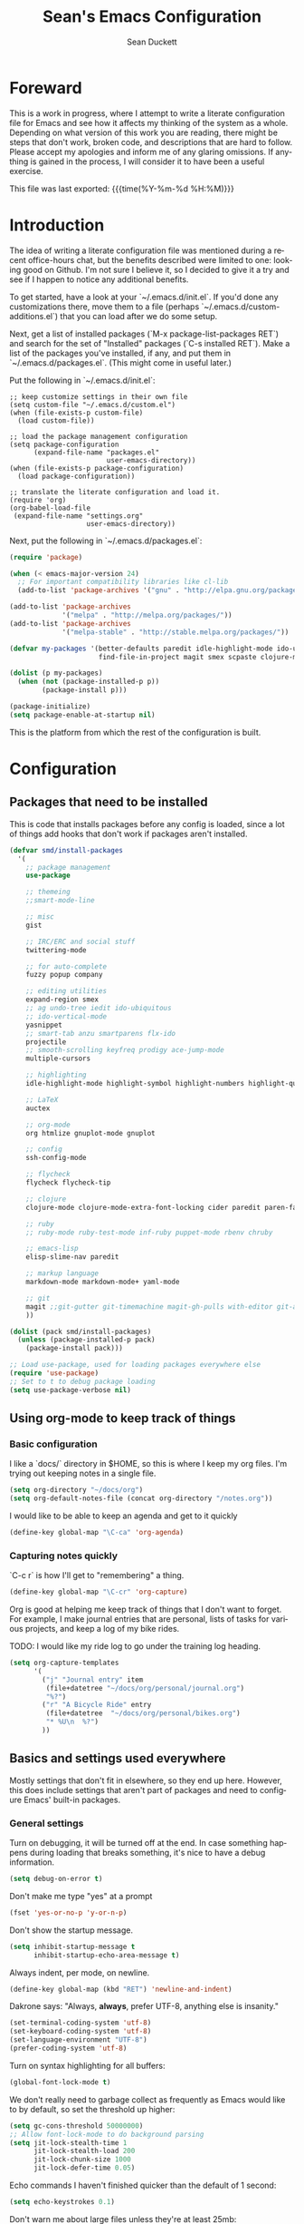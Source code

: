 #+TITLE:   Sean's Emacs Configuration
#+AUTHOR:  Sean Duckett
#+EMAIL:   sduckett@gmail.com
#+LANGUAGE: en
#+PROPERTY: header-args :tangle yes
#+HTML_HEAD: <link rel="stylesheet" href="http://dakrone.github.io/org.css" type="text/css" />
#+EXPORT_SELECT_TAGS: export
#+EXPORT_EXCLUDE_TAGS: noexport
#+OPTIONS: H:4 num:nil toc:t \n:nil @:t ::t |:t ^:{} -:t f:t *:t
#+OPTIONS: skip:nil d:(HIDE) tags:not-in-toc
#+TODO: SOMEDAY(s) TODO(t) INPROGRESS(i) WAITING(w@/!) NEEDSREVIEW(n@/!) | DONE(d)
#+TODO: WAITING(w@/!) HOLD(h@/!) | CANCELLED(c@/!)
#+TAGS: export(e) noexport(n)
#+STARTUP: align fold nodlcheck lognotestate content

* Foreward

  This is a work in progress, where I attempt to write a literate configuration
  file for Emacs and see how it affects my thinking of the system as a whole.
  Depending on what version of this work you are reading, there might be steps
  that don't work, broken code, and descriptions that are hard to follow. Please
  accept my apologies and inform me of any glaring omissions. If anything is
  gained in the process, I will consider it to have been a useful exercise.
  
  This file was last exported: {{{time(%Y-%m-%d %H:%M)}}}

* Introduction

  The idea of writing a literate configuration file was mentioned during
  a recent office-hours chat, but the benefits described were limited to
  one: looking good on Github. I'm not sure I believe it, so I decided
  to give it a try and see if I happen to notice any additional benefits.
  
  To get started, have a look at your `~/.emacs.d/init.el`. If you'd
  done any customizations there, move them to a file (perhaps
  `~/.emacs.d/custom-additions.el`) that you can load after we do some
  setup.
  
  Next, get a list of installed packages (`M-x package-list-packages RET`)
  and search for the set of "Installed" packages (`C-s installed RET`).
  Make a list of the packages you've installed, if any, and put them in
  `~/.emacs.d/packages.el`. (This might come in useful later.)
  
  Put the following in `~/.emacs.d/init.el`:

#+BEGIN_SRC
  ;; keep customize settings in their own file
  (setq custom-file "~/.emacs.d/custom.el")
  (when (file-exists-p custom-file)
    (load custom-file))

  ;; load the package management configuration
  (setq package-configuration
        (expand-file-name "packages.el"
                          user-emacs-directory))
  (when (file-exists-p package-configuration)
    (load package-configuration))

  ;; translate the literate configuration and load it.
  (require 'org)
  (org-babel-load-file
   (expand-file-name "settings.org"
                     user-emacs-directory))
#+END_SRC

  Next, put the following in `~/.emacs.d/packages.el`:

#+BEGIN_SRC emacs-lisp
  (require 'package)

  (when (< emacs-major-version 24)
    ;; For important compatibility libraries like cl-lib
    (add-to-list 'package-archives '("gnu" . "http://elpa.gnu.org/packages/")))

  (add-to-list 'package-archives
               '("melpa" . "http://melpa.org/packages/"))
  (add-to-list 'package-archives
               '("melpa-stable" . "http://stable.melpa.org/packages/"))

  (defvar my-packages '(better-defaults paredit idle-highlight-mode ido-ubiquitous
                        find-file-in-project magit smex scpaste clojure-mode))

  (dolist (p my-packages)
    (when (not (package-installed-p p))
          (package-install p)))

  (package-initialize)
  (setq package-enable-at-startup nil)

#+END_SRC

  This is the platform from which the rest of the configuration is built.

* Configuration
** Packages that need to be installed
This is code that installs packages before any config is loaded, since a lot of
things add hooks that don't work if packages aren't installed.

#+BEGIN_SRC emacs-lisp
  (defvar smd/install-packages
    '(
      ;; package management
      use-package

      ;; themeing
      ;;smart-mode-line
      
      ;; misc
      gist

      ;; IRC/ERC and social stuff
      twittering-mode

      ;; for auto-complete
      fuzzy popup company

      ;; editing utilities
      expand-region smex 
      ;; ag undo-tree iedit ido-ubiquitous
      ;; ido-vertical-mode
      yasnippet
      ;; smart-tab anzu smartparens flx-ido
      projectile
      ;; smooth-scrolling keyfreq prodigy ace-jump-mode
      multiple-cursors

      ;; highlighting
      idle-highlight-mode highlight-symbol highlight-numbers highlight-quoted

      ;; LaTeX
      auctex

      ;; org-mode
      org htmlize gnuplot-mode gnuplot

      ;; config
      ssh-config-mode

      ;; flycheck
      flycheck flycheck-tip

      ;; clojure
      clojure-mode clojure-mode-extra-font-locking cider paredit paren-face

      ;; ruby
      ;; ruby-mode ruby-test-mode inf-ruby puppet-mode rbenv chruby

      ;; emacs-lisp
      elisp-slime-nav paredit

      ;; markup language
      markdown-mode markdown-mode+ yaml-mode 

      ;; git
      magit ;;git-gutter git-timemachine magit-gh-pulls with-editor git-annex
      ))

  (dolist (pack smd/install-packages)
    (unless (package-installed-p pack)
      (package-install pack)))

  ;; Load use-package, used for loading packages everywhere else
  (require 'use-package)
  ;; Set to t to debug package loading
  (setq use-package-verbose nil)
#+END_SRC
** Using org-mode to keep track of things
*** Basic configuration
    I like a `docs/` directory in $HOME, so this is where I keep my
    org files. I'm trying out keeping notes in a single file.

    #+BEGIN_SRC emacs-lisp
      (setq org-directory "~/docs/org")
      (setq org-default-notes-file (concat org-directory "/notes.org"))
    #+END_SRC   

    I would like to be able to keep an agenda and get to it quickly

    #+BEGIN_SRC emacs-lisp
      (define-key global-map "\C-ca" 'org-agenda)
    #+END_SRC   

*** Capturing notes quickly
    `C-c r` is how I'll get to "remembering" a thing.

    #+BEGIN_SRC emacs-lisp
      (define-key global-map "\C-cr" 'org-capture)
    #+END_SRC   

    Org is good at helping me keep track of things that I don't want to forget.
    For example, I make journal entries that are personal, lists of tasks for
    various projects, and keep a log of my bike rides.

    TODO: I would like my ride log to go under the training log heading.

    #+BEGIN_SRC emacs-lisp
      (setq org-capture-templates
            '(
              ("j" "Journal entry" item
               (file+datetree "~/docs/org/personal/journal.org")
               "%?")
              ("r" "A Bicycle Ride" entry
               (file+datetree  "~/docs/org/personal/bikes.org")
               "* %U\n  %?")
              ))
    #+END_SRC

** Basics and settings used everywhere

   Mostly settings that don't fit in elsewhere, so they end up here. However,
   this does include settings that aren't part of packages and need to configure
   Emacs' built-in packages.

*** General settings
Turn on debugging, it will be turned off at the end. In case something happens
during loading that breaks something, it's nice to have a debug information.

#+BEGIN_SRC emacs-lisp
(setq debug-on-error t)
#+END_SRC

Don't make me type "yes" at a prompt

#+BEGIN_SRC emacs-lisp
(fset 'yes-or-no-p 'y-or-n-p)
#+END_SRC

# (setq confirm-nonexistent-file-or-buffer nil)

Don't show the startup message.

#+BEGIN_SRC emacs-lisp
(setq inhibit-startup-message t
      inhibit-startup-echo-area-message t)
#+END_SRC

Always indent, per mode, on newline.

#+BEGIN_SRC emacs-lisp
(define-key global-map (kbd "RET") 'newline-and-indent)
#+END_SRC

Dakrone says: "Always, *always*, prefer UTF-8, anything else is insanity."

#+BEGIN_SRC emacs-lisp
(set-terminal-coding-system 'utf-8)
(set-keyboard-coding-system 'utf-8)
(set-language-environment "UTF-8")
(prefer-coding-system 'utf-8)
#+END_SRC

Turn on syntax highlighting for all buffers:

#+BEGIN_SRC emacs-lisp
(global-font-lock-mode t)
#+END_SRC

We don't really need to garbage collect as frequently as Emacs
would like to by default, so set the threshold up higher:

#+BEGIN_SRC emacs-lisp
(setq gc-cons-threshold 50000000)
;; Allow font-lock-mode to do background parsing
(setq jit-lock-stealth-time 1
      jit-lock-stealth-load 200
      jit-lock-chunk-size 1000
      jit-lock-defer-time 0.05)
#+END_SRC

Echo commands I haven't finished quicker than the default of 1 second:

#+BEGIN_SRC emacs-lisp
(setq echo-keystrokes 0.1)
#+END_SRC

Don't warn me about large files unless they're at least 25mb:

#+BEGIN_SRC emacs-lisp
(setq large-file-warning-threshold (* 25 1024 1024))
#+END_SRC

If you change buffer, or focus, disable the current buffer's mark:

#+BEGIN_SRC emacs-lisp
(transient-mark-mode t)
#+END_SRC

Turn off all kinds of modes, I don't need the menu bar, or the tool bar:

#+BEGIN_SRC emacs-lisp
(when (functionp 'menu-bar-mode)
  (menu-bar-mode -1))
(when (functionp 'set-scroll-bar-mode)
  (set-scroll-bar-mode 'nil))
(when (functionp 'mouse-wheel-mode)
  (mouse-wheel-mode -1))
(when (functionp 'tooltip-mode)
  (tooltip-mode -1))
(when (functionp 'tool-bar-mode)
  (tool-bar-mode -1))
(when (functionp 'blink-cursor-mode)
  (blink-cursor-mode -1))
#+END_SRC

Don't beep. Just don't. Also, don't show the startup message, I
know Emacs is starting.

#+BEGIN_SRC emacs-lisp
(setq ring-bell-function (lambda()))
(setq inhibit-startup-message t
      initial-major-mode 'fundamental-mode)
#+END_SRC

Why would you not want to know lines/columns in your mode-line?

#+BEGIN_SRC emacs-lisp
(line-number-mode 1)
(column-number-mode 1)
#+END_SRC

Ignore case when using completion for file names:

#+BEGIN_SRC emacs-lisp
(setq read-file-name-completion-ignore-case t)
#+END_SRC


#+BEGIN_SRC emacs-lisp
(defalias 'yes-or-no-p 'y-or-n-p)
#+END_SRC

It's much easier to move around lines based on how they are
displayed, rather than the actual line. This helps a ton with long
log file lines that may be wrapped:

#+BEGIN_SRC emacs-lisp
(setq line-move-visual t)
#+END_SRC

Set up the fill-column to 80 characters and set tab width to 2

#+BEGIN_SRC emacs-lisp
(setq-default fill-column 80)
(setq-default default-tab-width 2)
(setq-default indent-tabs-mode nil)
#+END_SRC

It's okay to refer to a file by a symlink:

#+BEGIN_SRC emacs-lisp
(setq-default find-file-visit-truename nil)
#+END_SRC

Require a newline at the end of files:

#+BEGIN_SRC emacs-lisp
(setq require-final-newline t)
#+END_SRC

Uniquify buffers, using angle brackets, so you get =foo= and
=foo<2>=:

#+BEGIN_SRC emacs-lisp
(use-package uniquify
  :config
  (setq uniquify-buffer-name-style 'post-forward-angle-brackets))
#+END_SRC

Search (and search/replace) using regex by default, since that's
usually what I want to do:

#+BEGIN_SRC emacs-lisp
  ;; (global-set-key (kbd "C-s") 'isearch-forward-regexp)
  ;; (global-set-key (kbd "C-r") 'isearch-backward-regexp)
  ;; (global-set-key (kbd "M-%") 'query-replace-regexp)
#+END_SRC

Single space still ends a sentence:

#+BEGIN_SRC emacs-lisp
(setq sentence-end-double-space nil)
#+END_SRC

Split windows a bit better (don't split horizontally, I have a
widescreen :P)

#+BEGIN_SRC emacs-lisp
  ;; (setq split-height-threshold nil)
  ;; (setq split-width-threshold 180)
#+END_SRC

Always turn on whitespace mode

#+BEGIN_SRC emacs-lisp
(whitespace-mode t)
#+END_SRC

Indicate trailing empty lines in the GUI:

#+BEGIN_SRC emacs-lisp
(set-default 'indicate-empty-lines t)
(setq show-trailing-whitespace t)
#+END_SRC

Seed the random number generator:

#+BEGIN_SRC emacs-lisp
(random t)
#+END_SRC

Switch to unified diffs by default:

#+BEGIN_SRC emacs-lisp
(setq diff-switches "-u")
#+END_SRC

Bury the =*scratch*= buffer, never kill it:

#+BEGIN_SRC emacs-lisp
(defadvice kill-buffer (around kill-buffer-around-advice activate)
  (let ((buffer-to-kill (ad-get-arg 0)))
    (if (equal buffer-to-kill "*scratch*")
        (bury-buffer)
      ad-do-it)))
#+END_SRC

Prettify all the symbols, if available (an Emacs 24.4 feature):

#+BEGIN_SRC emacs-lisp
(when (boundp 'global-prettify-symbols-mode)
  (add-hook 'emacs-lisp-mode-hook
            (lambda ()
              (push '("lambda" . ?λ) prettify-symbols-alist)))
  (add-hook 'clojure-mode-hook
            (lambda ()
              (push '("fn" . ?ƒ) prettify-symbols-alist)))
  (global-prettify-symbols-mode +1))
#+END_SRC

*** Temporary file settings
Settings for what to do with temporary files.

#+BEGIN_SRC emacs-lisp
  ;; put backups in their own place
  (setq backup-directory-alist
        `(("." . ,(expand-file-name
                   (concat user-emacs-directory "backups")))))

  ;; make backups of files, even when they're in version control
  (setq vc-make-backup-files t)

  ;; savehist
  ;; (setq savehist-additional-variables
  ;;       ;; also save my search entries
  ;;       '(search-ring regexp-search-ring)
  ;;       savehist-file "~/.emacs.d/savehist")
  ;; (savehist-mode t)
  ;; (setq-default save-place t)

  ;; delete-auto-save-files
  (setq delete-auto-save-files t)

  ;; delete old backups silently
  (setq delete-old-versions t)
#+END_SRC

*** Spell check and flyspell settings
I use hunspell and aspell checking spelling, ignoring words under 3 characters
and running very quickly. My personal word dictionary is at
=~/.flydict=.

First, set up some Hunspell things if applicable, falling back to aspell if
hunspell isn't available:

#+BEGIN_SRC emacs-lisp
  ;; ;; Standard location of personal dictionary
  ;; (setq ispell-personal-dictionary "~/.flydict")

  ;; (if (file-exists-p "/usr/local/bin/hunspell")
  ;;     (progn
  ;;       ;; Add english-hunspell as a dictionary
  ;;       (setq-default ispell-program-name "hunspell"
  ;;                     ispell-dictionary "en_US"))
  ;;   (progn (setq-default ispell-program-name "aspell")
  ;;          (setq ispell-extra-args '("--sug-mode=normal" "--ignore=3"))))

  ;; (add-to-list 'ispell-skip-region-alist '("[^\000-\377]+"))
#+END_SRC

In most non-programming modes, =M-.= can be used to spellcheck the word
(otherwise it would jump to the definition)

#+BEGIN_SRC emacs-lisp
  ;; ;; flyspell
  ;; (use-package flyspell
  ;;   :diminish "FS"
  ;;   :config
  ;;   (define-key flyspell-mode-map (kbd "M-n") 'flyspell-goto-next-error)
  ;;   (define-key flyspell-mode-map (kbd "M-.") 'ispell-word))
#+END_SRC

Finally, there are some things I always want spellcheck to ignore, like things
in org-src blocks and property drawers

#+BEGIN_SRC emacs-lisp
  ;; (add-to-list 'ispell-skip-region-alist '(":\\(PROPERTIES\\|LOGBOOK\\):" . ":END:"))
  ;; (add-to-list 'ispell-skip-region-alist '("#\\+BEGIN_SRC" . "#\\+END_SRC"))
  ;; (add-to-list 'ispell-skip-region-alist '("#\\+BEGIN_EXAMPLE" . "#\\+END_EXAMPLE"))
#+END_SRC

*** Dired
Dired is sweet, I require =dired-x= also so I can hit =C-x C-j=
and go directly to a dired buffer.

Setting =ls-lisp-dirs-first= means directories are always at the
top. Always copy and delete recursively. Also enable
=hl-line-mode= in dired, since it's easier to see the cursor then.

To start, a helper to use "=open=" to open files in dired-mode with =M-o=
(similar to Finder in OSX).

#+BEGIN_SRC emacs-lisp
(defun my/dired-mac-open ()
  (interactive)
  (save-window-excursion
    (dired-do-async-shell-command
     "open" current-prefix-arg
     (dired-get-marked-files t current-prefix-arg))))
#+END_SRC

And then some other things to setup when dired runs. =C-x C-q= to edit
writable-dired mode is aawwweeeesssoooommee, it makes renames super easy.

#+BEGIN_SRC emacs-lisp
(defun my/dired-mode-hook ()
  (hl-line-mode t)
  (toggle-truncate-lines 1))

(use-package dired
  :bind ("C-x C-j" . dired-jump)
  :config
  (progn
    (use-package dired-x
      :init (setq-default dired-omit-files-p t)
      :config
      (when (eq system-type 'darwin)
        (add-to-list 'dired-omit-extensions ".DS_Store")))
    (customize-set-variable 'diredp-hide-details-initially-flag nil)
    (use-package dired+)
    (use-package dired-aux
      :init (use-package dired-async))
    (put 'dired-find-alternate-file 'disabled nil)
    (setq ls-lisp-dirs-first t
          dired-recursive-copies 'always
          dired-recursive-deletes 'always
          dired-dwim-target t
          delete-by-moving-to-trash t
          wdired-allow-to-change-permissions t)
    (define-key dired-mode-map (kbd "RET") 'dired-find-alternate-file)
    (define-key dired-mode-map (kbd "C-M-u") 'dired-up-directory)
    (define-key dired-mode-map (kbd "M-o") 'my/dired-mac-open)
    (define-key dired-mode-map (kbd "C-x C-q") 'wdired-change-to-wdired-mode)
    (add-hook 'dired-mode-hook #'my/dired-mode-hook)))
#+END_SRC

*** saveplace
Navigates back to where you were editing a file next time you open it

#+BEGIN_SRC emacs-lisp
(use-package saveplace
  :init
  (setq-default save-place t)
  (setq save-place-file (expand-file-name ".places" user-emacs-directory)))
#+END_SRC

** Programming language-specific configuration

   Configuration options for language-specific packages live here.

*** General prog-mode hooks

    Some general settings that should apply to all programming modes, turning
    on subword mode and idle-highlight-mode:

#+BEGIN_SRC emacs-lisp
  (use-package idle-highlight-mode
    :init
    (progn
      (defun smd/idle-highlight-hook ()
        (interactive)
        (when (fboundp 'idle-highlight-mode)
          (idle-highlight-mode t))
        (setq show-trailing-whitespace t)
        (subword-mode t))

      (add-hook 'prog-mode-hook #'smd/idle-highlight-hook)))
#+END_SRC

    In programming modes, make sure things like FIXME and TODO are
    highlighted so they stand out:

#+BEGIN_SRC emacs-lisp
(defun smd/add-watchwords ()
  "Highlight FIXME, TODO, and NOCOMMIT in code"
  (font-lock-add-keywords
   nil '(("\\<\\(FIXME\\|TODO\\|NOCOMMIT\\)\\>"
          1 '((:foreground "#d7a3ad") (:weight bold)) t))))

(add-hook 'prog-mode-hook 'smd/add-watchwords)
#+END_SRC

*** Paredit
   
   Paredit for all the lisps.

#+BEGIN_SRC emacs-lisp
(use-package paredit
  :diminish "()"
  :config
  (progn
    (define-key paredit-mode-map (kbd "M-)") 'paredit-forward-slurp-sexp)
    (define-key paredit-mode-map (kbd "C-(") 'paredit-forward-barf-sexp)
    (define-key paredit-mode-map (kbd "C-)") 'paredit-forward-slurp-sexp)
    (define-key paredit-mode-map (kbd ")") 'paredit-close-parenthesis)
    (define-key paredit-mode-map (kbd "M-\"") 'my/other-window-backwards)))
#+END_SRC
*** Clojure

    Write some helper functions for jumping between tests.

#+BEGIN_SRC emacs-lisp
  (defun smd/clojure-things-hook ()
    "Set up clojure-y things"
    (eldoc-mode 1)
    (subword-mode t)
    (clj-refactor-mode t)
    (paredit-mode 1)
    ;; Some possibly poor choices about paredit
    ;; (define-key paredit-mode-map (kbd "M-[") nil)
    ;; (define-key paredit-mode-map (kbd "<C-right>") 'paredit-forward-slurp-sexp)
    (global-set-key (kbd "C-c t") 'clojure-jump-between-tests-and-code))

  (use-package clojure-mode
    :config
    (progn (add-hook 'clojure-mode-hook 'smd/clojure-things-hook)))
#+END_SRC

    Let's define a couple of helper functions for setting up the cider and
    ac-nrepl packages:

#+BEGIN_SRC emacs-lisp
(defun smd/setup-cider ()
  (lambda ()
    (setq cider-history-file "~/.nrepl-history"
          cider-hide-special-buffers t
          cider-repl-history-size 10000
          cider-prefer-local-resources t
          cider-popup-stacktraces-in-repl t)
    (paredit-mode 1)
    (eldoc-mode 1)))
#+END_SRC

    And then finally use them if cider and ac-nrepl packages are available:

#+BEGIN_SRC emacs-lisp
(use-package cider
  :init
  (progn
    (add-hook 'cider-mode-hook 'smd/setup-cider)
    (add-hook 'cider-repl-mode-hook 'smd/setup-cider)
    (add-hook 'cider-mode-hook 'smd/clojure-things-hook)
    (add-hook 'cider-repl-mode-hook 'smd/clojure-things-hook)))
#+END_SRC

** Projectile

   Per-project navigation. How does this even work?

#+BEGIN_SRC emacs-lisp
(use-package projectile
  :bind (;;("C-x f" . projectile-find-file)
         ("C-c p s" . projectile-switch-project)
         ("C-c p a" . projectile-ag)
         ("C-c p g" . projectile-grep))
  :config
  (progn
    (defconst projectile-mode-line-lighter " P")))
#+END_SRC

* Finalizers
Turn off debugging, now that initialization has ended

#+BEGIN_SRC emacs-lisp
(setq debug-on-error nil)
#+END_SRC
